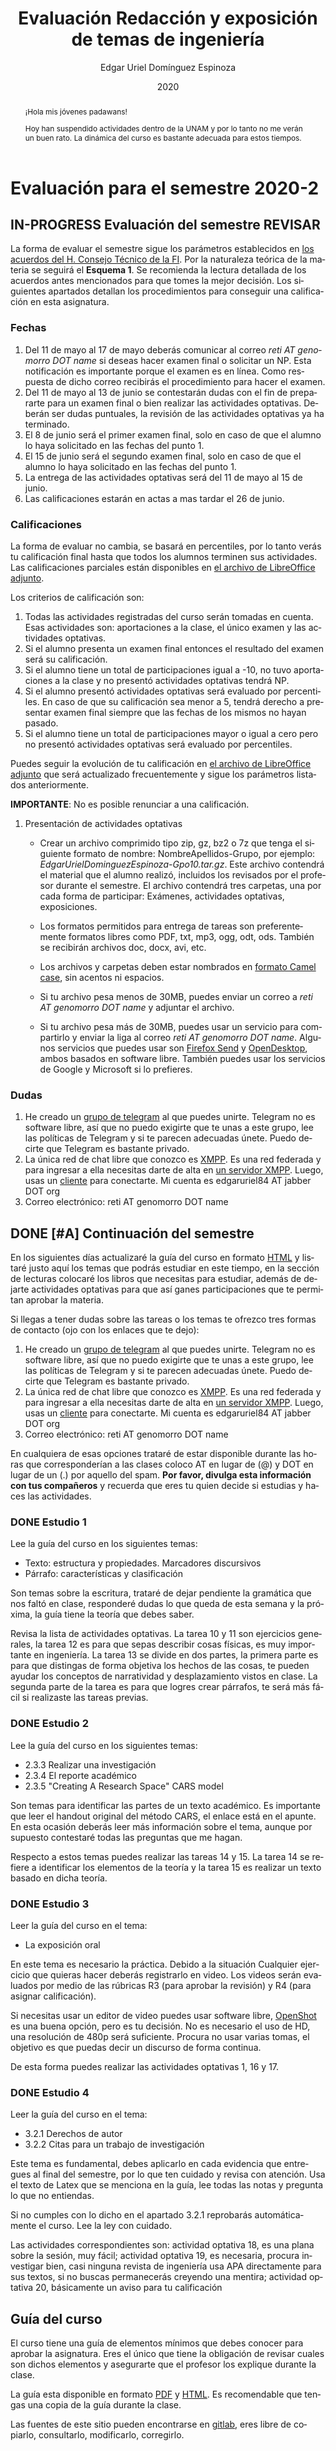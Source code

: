 #+TITLE:        Evaluación Redacción y exposición de temas de ingeniería
#+AUTHOR:       Edgar Uriel Domínguez Espinoza
#+EMAIL:        edgar_uriel84 AT genomorro DOT name
#+DATE:         2020
#+HTML_DOCTYPE: html5
#+HTML_HEAD:    <link rel="stylesheet" type="text/css" href="styles/orgcss/org.css"/>
#+LANGUAGE:     es

* Evaluación para el semestre 2020-2
#+BEGIN_abstract
¡Hola mis jóvenes padawans!

Hoy han suspendido  actividades dentro de la  UNAM y por lo tanto  no me verán un  buen rato. La
dinámica del curso es bastante adecuada para estos tiempos.
#+END_abstract
** IN-PROGRESS Evaluación del semestre                             :REVISAR:
La forma de evaluar el semestre sigue los parámetros establecidos en [[https://www.ingenieria.unam.mx/paginas/covid19/pdf/mensaje_08052020.pdf][los acuerdos del H. Consejo
Técnico de  la FI]].   Por la naturaleza  teórica de la  materia se  seguirá el **Esquema  1**. Se
recomienda  la lectura  detallada de  los acuerdos  antes mencionados  para que  tomes la  mejor
decisión.  Los siguientes apartados detallan  los procedimientos para conseguir una calificación
en esta asignatura.
*** Fechas
1. Del  11 de mayo al  17 de mayo  deberás comunicar al correo  /reti AT genomorro DOT  name/ si
   deseas hacer examen final o solicitar un NP. Esta notificación es importante porque el examen
   es en línea. Como respuesta de dicho correo recibirás el procedimiento para hacer el examen.
2. Del 11 de  mayo al 13 de junio se  contestarán dudas con el fin de  prepararte para un examen
   final o bien realizar las actividades optativas.  Deberán ser dudas puntuales, la revisión de
   las actividades optativas ya ha terminado.
3. El 8 de junio  será el primer examen final, solo en caso de que  el alumno lo haya solicitado
   en las fechas del punto 1.
4. El 15 de junio será el segundo examen final, solo en caso de que el alumno lo haya solicitado
   en las fechas del punto 1.
5. La entrega de las actividades optativas será del 11 de mayo al 15 de junio.
6. Las calificaciones estarán en actas a mas tardar el 26 de junio.
*** Calificaciones
La forma  de evaluar no  cambia, se basará  en percentiles, por  lo tanto verás  tu calificación
final hasta que  todos los alumnos terminen sus actividades.  Las calificaciones parciales están
disponibles en [[file:assets/2020-2_ListaAsistencia-1124-10-20.ods][el archivo de LibreOffice adjunto]].

Los criterios de calificación son:

1. Todas las actividades  registradas del curso serán tomadas en  cuenta.  Esas actividades son:
   aportaciones a la clase, el único examen y las actividades optativas.
2. Si el alumno presenta un examen final entonces el resultado del examen será su calificación.
3. Si el alumno tiene un total de participaciones igual a -10, no tuvo aportaciones a la clase y
   no presentó actividades optativas tendrá NP.
4. Si el alumno presentó actividades optativas será  evaluado por percentiles. En caso de que su
   calificación sea menor a 5, tendrá derecho a presentar examen final siempre que las fechas de
   los mismos no hayan pasado.
5.  Si el  alumno tiene  un total  de  participaciones mayor  o igual  a cero  pero no  presentó
   actividades optativas  será evaluado por  percentiles.

Puedes seguir  la evolución de  tu calificación  en [[file:assets/2020-2_ListaAsistencia-1124-10-20.ods][el archivo  de LibreOffice adjunto]]  que será
actualizado frecuentemente y sigue los parámetros listados anteriormente.

**IMPORTANTE**: No es posible renunciar a una calificación.

**** Presentación de actividades optativas
- Crear un archivo comprimido  tipo zip, gz, bz2 o 7z que tenga  el siguiente formato de nombre:
  NombreApellidos-Grupo, por ejemplo:  /EdgarUrielDominguezEspinoza-Gpo10.tar.gz/.  Este archivo
  contendrá el material que  el alumno realizó, incluidos los revisados  por el profesor durante
  el semestre. El archivo  contendrá tres carpetas, una por cada  forma de participar: Exámenes,
  actividades optativas, exposiciones.

- Los formatos permitidos  para entrega de tareas son preferentemente  formatos libres como PDF,
  txt, mp3, ogg, odt, ods. También se recibirán archivos doc, docx, avi, etc.

- Los archivos y carpetas deben estar nombrados en [[https://es.wikipedia.org/wiki/Camel_case][formato Camel case]], sin acentos ni espacios.

- Si tu archivo  pesa menos de 30MB,  puedes enviar un correo  a /reti AT genomorro  DOT name/ y
  adjuntar el archivo.

- Si tu archivo pesa más  de 30MB, puedes usar un servicio para compartirlo  y enviar la liga al
  correo /reti  AT genomorro DOT name/.   Algunos servicios que  puedes usar son [[https://send.firefox.com/][Firefox  Send]] y
  [[https://www.opendesktop.org/][OpenDesktop]], ambos basados en  software libre.  También puedes usar los  servicios de Google y
  Microsoft si lo prefieres.

*** Dudas
1. He creado un [[https://t.me/joinchat/ADgNuhvFipNBfP7JejrKmw][grupo  de telegram]] al que puedes unirte. Telegram no  es software libre, así que
   no puedo exigirte  que te unas a  este grupo, lee las  políticas de Telegram y  si te parecen
   adecuadas únete. Puedo decirte que Telegram es bastante privado.
2. La única red  de chat libre que conozco es  [[https://xmpp.org/getting-started/][XMPP]]. Es una red federada y  para ingresar a ella
   necesitas darte  de alta  en [[https://xmpp-servers.404.city/][un  servidor XMPP]]. Luego,  usas un  [[https://conversejs.org/][cliente]] para  conectarte. Mi
   cuenta es edgar\under{}uriel84 AT jabber DOT org
3. Correo electrónico: reti AT genomorro DOT name

** DONE [#A] Continuación del semestre
CLOSED: [2020-05-08 vie 19:15]
En los siguientes  días actualizaré la guía del  curso en formato [[file:manual.html][HTML]] y listaré  justo aquí los
temas que  podrás estudiar en  este tiempo, en  la sección de  lecturas colocaré los  libros que
necesitas  para  estudiar,   además  de  dejarte  actividades  optativas  para   que  así  ganes
participaciones que te permitan aprobar la materia.

Si llegas a tener dudas sobre las tareas o  los temas te ofrezco tres formas de contacto (ojo con
los enlaces que te dejo):

1. He creado un [[https://t.me/joinchat/ADgNuhvFipNBfP7JejrKmw][grupo  de telegram]] al que puedes unirte. Telegram no  es software libre, así que
   no puedo exigirte  que te unas a  este grupo, lee las  políticas de Telegram y  si te parecen
   adecuadas  únete. Puedo  decirte que  Telegram es  bastante privado.
2. La única red  de chat libre que conozco es  [[https://xmpp.org/getting-started/][XMPP]]. Es una red federada y  para ingresar a ella
   necesitas darte  de alta  en [[https://xmpp-servers.404.city/][un  servidor XMPP]]. Luego,  usas un  [[https://conversejs.org/][cliente]] para  conectarte. Mi
   cuenta es edgar\under{}uriel84 AT jabber DOT org
3. Correo electrónico: reti AT genomorro DOT name

En cualquiera de esas opciones trataré de estar disponible durante las horas que corresponderían
a las  clases coloco AT en  lugar de (@) y  DOT en lugar de  un (.) por aquello  del spam. **Por
favor, divulga  esta información con  tus compañeros**  y recuerda que  eres tu quien  decide si
estudias y haces las actividades.

*** DONE Estudio 1
CLOSED: [2020-03-27 vie 21:46] DEADLINE: <2020-03-27 mar>

Lee la guía del curso en los siguientes temas:

- Texto: estructura y propiedades. Marcadores discursivos
- Párrafo: características y clasificación

Son temas sobre  la escritura, trataré de dejar  pendiente la gramática que nos  faltó en clase,
responderé dudas lo  que queda de esta  semana y la próxima,  la guía tiene la  teoría que debes
saber.

Revisa la lista de actividades optativas. La tarea 10 y 11 son ejercicios generales, la tarea 12
es para  que sepas describir  cosas físicas, es  muy importante en  ingeniería.  La tarea  13 se
divide en dos partes, la primera parte es para que distingas de forma objetiva los hechos de las
cosas, te  pueden ayudar  los conceptos  de narratividad  y desplazamiento  vistos en  clase. La
segunda parte de la tarea es para que logres crear párrafos, te será más fácil si realizaste las
tareas previas.

*** DONE Estudio 2
CLOSED: [2020-04-13 lun 17:25] DEADLINE: <2020-04-03 vi>

Lee la guía del curso en los siguientes temas:

- 2.3.3 Realizar una investigación
- 2.3.4 El reporte académico
- 2.3.5 "Creating A Research Space" CARS model

Son temas para identificar  las partes de un texto académico. Es importante  que leer el handout
original  del método  CARS, el  enlace  está en  el apunte.  En  esta ocasión  deberás leer  más
información sobre el tema, aunque por supuesto contestaré todas las preguntas que me hagan.

Respecto a estos temas puedes realizar las tareas 14  y 15. La tarea 14 se refiere a identificar
los elementos de la teoría y la tarea 15 es realizar un texto basado en dicha teoría.

*** DONE Estudio 3
CLOSED: [2020-04-28 mar 17:53] DEADLINE: <2020-04-17 vi>

Leer la guía del curso en el tema:

- La exposición oral

En este  tema es necesario la  práctica. Debido a  la situación Cualquier ejercicio  que quieras
hacer deberás  registrarlo en video.  Los  videos serán evaluados  por medio de las  rúbricas R3
(para aprobar la revisión) y R4 (para asignar calificación).

Si necesitas usar un  editor de video puedes usar software libre, [[https://www.openshot.org/es/][OpenShot]]  es una buena opción,
pero es  tu decisión.  No es necesario  el uso de  HD, una  resolución de 480p  será suficiente.
Procura no usar varias tomas, el objetivo es que puedas decir un discurso de forma continua.

De esta forma puedes realizar las actividades optativas 1, 16 y 17.
*** DONE Estudio 4
CLOSED: [2020-05-08 vie 19:14] DEADLINE: <2020-05-01>

Leer la guía del curso en el tema:

- 3.2.1 Derechos de autor
- 3.2.2 Citas para un trabajo de investigación

Este tema es fundamental, debes aplicarlo en cada evidencia que entregues al final del semestre,
por lo que ten cuidado y revisa con atención. Usa  el texto de Latex que se menciona en la guía,
lee todas las notas y pregunta lo que no entiendas.

Si no cumples con lo dicho en el  apartado 3.2.1 reprobarás automáticamente el curso. Lee la ley
con cuidado.

Las actividades correspondientes son:  actividad optativa 18, es una plana  sobre la sesión, muy
fácil; actividad  optativa 19, es  necesaria, procura investigar  bien, casi ninguna  revista de
ingeniería  usa  APA directamente  para  sus  textos, si  no  buscas  permanecerás creyendo  una
mentira; actividad optativa 20, básicamente un aviso para tu calificación
** Guía del curso

El curso tiene una guía de elementos mínimos  que debes conocer para aprobar la asignatura. Eres
el único  que tiene la  obligación de revisar  cuales son dichos  elementos y asegurarte  que el
profesor los explique durante la clase.

La guía esta disponible en  formato [[file:assets/manual.pdf][PDF]] y [[file:manual.html][HTML]]. Es recomendable que tengas  una copia de la guía
durante la clase.

Las fuentes  de este sitio  pueden encontrarse en [[https://gitlab.com/genomorro/manual][gitlab]],  eres libre de  copiarlo, consultarlo,
modificarlo, corregirlo.

** Elementos del curso

*** Horarios de clase

Los horarios de clase son:

1. Lunes y viernes 11:00 a 13:00. Salón A202
2. Lunes y miércoles 17:00 a 19:00. Salón Y101

En  cualquier caso:  **Memoriza  tu número  de  grupo**.  El  grupo al  que  perteneces te  será
solicitado en los exámenes  u otras actividades y no será permitido  preguntarlo ni levantarse a
ver los horarios en la puerta del salón.

La clase inicia a la hora señalada un los  horarios colocados arriba, en caso de que el profesor
se retrase  más de quince minutos  la clase iniciará a  los treinta minutos. Si  pasados treinta
minutos el profesor aun está retrasado, la clase iniciará una hora después del horario oficial.

*** Participaciones

Durante  el  semestre  no  se  tomará  en  cuenta  asistencia  ni  puntualidad  como  método  de
penalización.   Puedes llegar  y marcharte  a la  hora  que quieras.   Sin embargo  el curso  es
presencial, las participaciones determinan tu calificación. Una participación puede ser:

- Exposición ante el  grupo. Una buena exposición puede sumar  hasta tres participaciones. Puede
  realizarse durante los primeros minutos de clase (a partir de la llegada del profesor), podrás
  solicitar  la  palabra  para  exponer   sobre  alguna  lectura  (ver  actividades  optativas).
  Requisitos para  la participación: Deberás  entregar al profesor un  escrito con el  guión que
  seguiste para  realizar tu exposición  (una cuartilla), al reverso  de la hoja,  deberán estar
  impresas las rúbricas R2 y R4.
- Exámenes y actividades de clase.
- Aportaciones  en  clase.   Cada  sesión  podrás solicitar  tu  participación.   El  número  de
  aportaciones será llevado por el profesor.
- Entregar  actividades optativas  que  fortalezcan tu  aprendizaje. Es  una  lista variable  de
  tareas.

*** Exámenes

Los  exámenes  son  la forma  principal  de  obtener  participaciones.   Cada examen  vale  diez
participaciones,  positivas o  negativas.   Los exámenes  no  tienen fecha  fija,  pero solo  se
realizarán al inicio o al final de la sesión. Los exámenes no podrán exceder de tres preguntas o
diez reactivos y su duración máxima será de  quince minutos, este tiempo incluye la solución del
examen por parte del profesor.

El alumno  tendrá tantas  participaciones positivas como  aciertos tenga en  el examen  y tantas
participaciones negativas  como errores tenga  en el examen.  Las preguntas sin  contestar serán
anuladas y no impactarán en la contabilización de participaciones.

**Debes tomar en  cuenta que la ausencia de  un examen contará como una respuesta  errónea en cada
pregunta del examen**.

*** Actividades optativas

Las actividades optativas  podrán formar parte de  la clase, o bien podrán  ser solicitadas para
algún examen final.  También serán la única  forma para considerar un aumento de calificación al
final del semestre.


1. Leerás el libro:  Real Academia Española y Asociación de Academias de  la Lengua Española, El
   buen uso  del español. Madrid: Espasa,  2013.  Podrás exponer  un resumen de un  apartado del
   libro en clase. (3P por exposición)

2. Leerás el libro de ortografía: Real Academia  Española y Asociación de Academias de la Lengua
   Española,  Ortografía básica  de la  lengua española.  Madrid: Espasa,  2012.  Elaborarás  un
   acordeón en una hoja blanca.  Un acordeón de calidad puede llevarte varios intentos, por esta
   razón puedes solicitar la revisión de tu acordeón durante el semestre. (3P)
  
3. Debes ir a los eventos programados en la  Agenda cultural de la FI. Escribirás un texto sobre
   el evento  en una cuartilla.  Además, deberás  presentar una prueba  de tu asistencia  a cada
   evento. Puedes solicitar la agenda en la DCSyH. (1P por evento)

4. Publica un artículo en la revista Nigromante. (5P)

5. Mira [[https://invidio.us/watch?v=cJ7MgU_SWSg&autoplay=1][la escena de la película de  Spiderman]]. Identifica y describe que situaciones, eventos y
   actos de habla están presentes en dicha escena. Usa las teorías de Jakobson, Austin, Searle y
   Grice que se vieron en clase para describir los actos de habla. (2P)

6. Ve la película [[https://www.fullpeliculashd.me/pelicula/13394/trece-dias-thirteen-days.html][Trece  días]].  Analiza la situación planteada y su evolución  a lo largo de la
  historia:  las  redes  sociales  que  se   entablan,  las  motivaciones,  las  relaciones  de
  poder. Apoyate en las teorías de la comunicación vistas en clase. (4P)

7. Lee la  [[https://www.joaquinsabina.net/el-caso-de-la-rubia-platino/][letra de  "El  caso de  la rubia  platino"]], elabora  una  lista con  las palabras  y
  expresiones que  no sean claras. Cada  elemento de la  lista deberá tener su  significado y/o
  explicación.(3P)

8. Lee la  [[https://www.joaquinsabina.net/el-caso-de-la-rubia-platino/][letra de "El caso de la  rubia platino"]], escribe la historia en  prosa, describe cada
   uno de los eventos con total claridad. (2P)

9. Lee la  [[https://www.joaquinsabina.net/el-caso-de-la-rubia-platino/][letra de  "El caso  de la  rubia platino"]],  identifica todos  los nombres,  verbos y
  adjetivos presentes. (3P)

10. Descarga [[file:assets/parrafo_ejercicio_2.txt.pdf][el ejercicio]]. En la hoja verás conjuntos de oraciones. En cada conjunto, identifica
    el referente  y crea una  oración tópico  que englobe las  oraciones. Basado en  esa oración
    tópico  y  apoyándote de  las  oraciones  ya listadas  deberás  crear  un párrafo.  Usa  los
    marcadores discursivos que consideres adecuados. (2P)

11. Descarga  [[file:assets/parrafo_ejercicio.txt.pdf][el ejercicio]].   Por cada  párrafo presente deberás  identificar la  oración tópico
    (subraya o escribe según sea el caso), el tipo de oración tópico y el tipo de párrafo. (2P)

12. Realiza una descripción **detallada** del espacio físico representado en una de las fotos de
    San Juan Tetelcingo, Guerrero que se presentan en los enlaces: [[file:im/Di%CC%81a%20de%20muertos_mexicano_de_guerrero_EAAJ2.jpg][Foto 1]] y [[file:im/Fotos_musicos_mexicano_de_guerrero_EAAJ4.jpg][Foto 2]] (3P)

13. Basado  únicamente en  [[https://invidio.us/watch?v=Fq5dAguO34E][el video del  enlace]] haz una  lista ordenada  con los eventos  que se
    mencionan en  la conversación que  se lleva a  cabo en los primeros  dos minutos y  medio de
    dicho video, **Distingue los  hechos que han narrado en el video, no  se pide que reescribas
    los diálogos**. Posteriormente, escribe una narración detallada de la pelea que ocurre en la
    segunda mitad  del video, incluido  el diálogo entre los  adversarios.  En cada  párrafo que
    escribas deberás usar un orden de las oraciones en particular.  Usarás al menos una vez cada
    orden, por lo que serán al menos cuatro párrafos. (3P)

14. Lee [[http://dx.doi.org/10.22201/fi.25940732e.2020.21n1.004][el artículo de la revista de ingeniería de la facultad]] e identifica las partes del texto
    académico vistas en  clase. Comienza por lo general (Introducción,  desarrollo y conclusión)
    hasta  lo particular  (Los movimientos  y  pasos del  método CARS  presentes, elementos  del
    desarrollo y elementos de la conclusión) y  Distingue cada parte con un color diferente.  Al
    final, describe con tus  propias palabras si el artículo está  completo y bien estructurado,
    basa tus observaciones en la identificación de las partes de realizaste. (2P)

15. Escribe un ensayo  breve (3 cuartillas máximo) sobre cómo sobrevivir  a una pandemia zombie.
    Puedes tomar como referencia  artículos como [[https://arxiv.org/abs/1802.10443][Modeling our survival in  a zombie apocalypse]] o
    [[https://www.math.upenn.edu/~ted/203S10/Projects/Zombies/Zombies.pdf][When zombies attack!: mathematical modelling of  an outbreak of zombie infection]]. Apoyate en
    el [[file:assets/Lecto-escritura.pdf][Manual  de Lectoescritura]]  de Margarita  Alegría de la  Colina si  tienes dudas  sobre la
    palabra /ensayo/ y sigue la teoría vista en [[Estudio 2][la sesión de Estudio 2]]. (3P)

16. Crea una ponencia derivada de la actividad 4 o 15. (3P c/u)

17. Lee "la  llamada de  Cthulhu" (sección  de lecturas).  Cuenta la  historia con  tus propias
   palabras,  graba  la narración  que  realices  en audio  o  video.  También puedes  usar  la
   actividad 8. (3P c/u)

18. Haz una  copia a mano y con letra  legible de los artículos mencionados en  la sección 3.2.1
    del curso. (2P)

19. Investiga una norma de cita usada en tu área de la ingeniería y lista sus características de
    uso principales: Como escribir una cita,  como escribir una referencia, los datos requeridos
    para construir la bibliografía. Puedes usar Citation  Machine para encontrar el nombre de la
    norma y luego buscar en internet su uso específico. (2P)

20. Actualiza  tus trabajos  y tareas para  que coincidan  con la norma  que investigaste  en la
    actividad 19. Esa norma  se usará para calificar las actividades al  final del semestre (Ver
    rúbricas  R2 y  R4). Esta  actividad  no suma  participaciones,  pero es  necesaria para  tu
    calificación.

21. Podrán agregarse actividades  o tareas a lo largo del semestre, revisa  esta página una vez a
   la semana.

-Entre paréntesis aparece el número máximo de participaciones que se puede obtener por actividad.

*** Participaciones negativas

Las participaciones  pueden ser negativas en  caso de un error  total. Un error total  puede ser
aunque no se limita a un comentario erróneo sobre un tema previamente visto, brindar información
pérfida al grupo, negarse sin motivo aparente a brindar  ayuda a la clase o brindar un texto con
numerosos errores (Ver rúbrica R2).

En las exposiciones,  un error o vacío  del expositor evidenciado por un  espectador podrá hacer
que el espectador gane las participaciones correspondientes.

Ninguna revisión es motivo de una participación negativa.

*** Calificación

Al final del curso el alumno deberá entregar  toda prueba de sus participaciones de la siguiente
manera:

- Un CD debidamente rotulado con los datos del  alumno y su grupo, que contendrá el material que
  el  alumno realizó,  incluidos  los revisados  por  el  profesor durante  el  semestre. El  CD
  contendrá tres  carpetas, una por cada  forma de participar: Exámenes,  actividades optativas,
  exposiciones.

El  profesor   contará  las  participaciones  registradas   en  el  CD,  también   validará  las
calificaciones de los  exámenes, sumará las aportaciones de clase  y restará las participaciones
negativas, de  esta forma  se tendrá la  cuantificación total  de cada alumno  y se  procederá a
asignar las calificaciones según el percentil en  el que se encuentre (función percentil en hoja
de cálculo):

|-----------+--------------|
| Percentil | Calificación |
|-----------+--------------|
| >=P20     |            6 |
| >=P40     |            7 |
| >=P60     |            8 |
| >=P80     |            9 |
| >=P100    |           10 |
|-----------+--------------|


# y  se procederá a  asignar las calificaciones según  la descripción estadística  sobre el
# rendimiento del grupo. Se tomará en cuenta la media aritmética y la desviación estándar:

# |--------------+--------------|
# | Desviación   | Calificación |
# |--------------+--------------|
# | >=Media - 2s |            6 |
# | >=Media - s  |            7 |
# | >=Media      |            8 |
# | >=Media + s  |            9 |
# | >=Media + 2s |           10 |
# |--------------+--------------|



*** Exámenes finales

Tienes derecho  a dos exámenes  finales.

- El primer examen  final corresponde a una prueba  completa de los temas vistos a  lo largo del
  semestre.   El examen  es a  documento abierto  (libros, apuntes,  copias, etc.),  pero no  se
  permitirá el  uso de dispositivos  electrónicos.  La calificación  del examen se  obtiene como
  resultado de sumar los aciertos y restar los errores presentes.

- El segundo  examen final corresponde a  una prueba que  tiene como base la  actividad optativa
  número uno  y dos. Este  examen es individual  y el único  documento permitido es  el producto
  obtenido de la realización de dichas  actividades.  **Requisito**: Deberás llevar la actividad
  optativa número dos en original y copia.

*** Otros detalles

Todo trabajo puede ser revisado dos veces  por el profesor previo a su entrega. Preferentemente,
usa hojas de reciclaje para las revisiones, tacha siempre el lado que no debe ser leído.

Las entregas finales  deben ser impresas en  hojas limpias. No deberán contener  texto escrito a
mano. No olvides colocar tu nombre y tu grupo.

** Dinámica del curso (ejemplo)

Al asistir a clase estarás comprometido a  seguir los lineamientos presentes en este documento y
otros que te serán dictados por el profesor el primer día de clases.

El curso es mayoritariamente teórico, los ejercicios  que debes realizar para entender la teoría
están incluidos en la forma de evaluar: realiza tus actividades continuamente.

Al hacer un aporte a  la clase se te tomará en cuenta como  participación solo si estás inscrito
en el grupo en el que hiciste el aporte, es decir, si estás inscrito en el grupo 10 pero asistes
a la  clase del  grupo 20 no  se tomarán  en cuenta estas  participaciones. Debes  solicitar tus
participaciones diez minutos antes de finalizar la sesión, es tu responsabilidad.

Es  posible realizar  exámenes durante  la clase.  Es tu  deber estar  preparado. El  consejo es
revisar tus apuntes minutos antes de entrar a clase.

Finalmente, puedes  obtener participaciones  cuando se realicen  ciertas actividades  durante el
curso.  Las  actividades solo  se convierten  en participación si  son aprobatorias  y/o guardas
evidencia de su realización, hazlas con cuidado.

Toda actividad  para su revisión, será  recibida hasta dos  semanas antes de finalizar  el curso
(viernes 8 de mayo).  Lo anterior con el propósito de tener tiempo de leer y comentar su avance.
Estas revisiones te serán devueltas con las anotaciones pertinentes tan pronto sea posible.

La entrega final del  CD de evidencias será a partir  del lunes 11 de mayo y  hasta la fecha del
segundo  examen final.  Si entregas  el  CD antes  del 22  de  mayo, la  contabilización de  tus
participaciones estará lista para  el día del primer examen final; si entregas  el CD el día del
primer examen  final, la  contabilización de tus  participaciones estará lista  para el  día del
segundo examen final.

Es tu obligación estar al pendiente de tu calificación durante todo el semestre, esto significa
que debes ser consciente de lo que haces para aprobar la materia. El profesor no está obligado a
proporcionar dicha información  durante el semestre y  la única anotación que  llevará serán las
aportaciones en clase.

La última clase del semestre, se cerrará el curso y se dará la orientación sobre tu calificación
si  así   lo  solicitas,  en  ninguna   otra  clase  a  lo   largo  del  curso  se   dará  dicha
orientación. Adicionalmente, se dará información sobre las fechas de exámenes finales.

Deberás presentar examen  final si no obtuviste una calificación  aprobatoria (6,7,8,9,10) en el
curso. Toma en cuenta  que no es posible renunciar o subir tu  calificación. Solo podrás obtener
NP si  no hay  elementos para  calificarte (participaciones igual  a cero).

** Rúbricas

*** R1

| Criterio                       | ✓ |
|--------------------------------+---|
| Tema justificado correctamente |   |
| Movimiento 1 del método CARS   |   |
| Movimiento 2 del método CARS   |   |
| Movimiento 3 del método CARS   |   |
| Presentación en Latex          |   |

*** R2

La calificación esta determinada por los errores anotados en la siguiente tabla:

| Criterio                      | Errores | Puntos menos | Otras observaciones acerca la puntuación |
|-------------------------------+---------+--------------+------------------------------------------|
| Coherencia y cohesión         |         |              |                                          |
| Longitud                      |         |              |                                          |
| Oraciones tópico              |         |              |                                          |
| Léxico (variedad y selección) |         |              |                                          |
| Referentes                    |         |              |                                          |
| Concordancias                 |         |              |                                          |
| Conjugación T.A.M.            |         |              |                                          |
| Separación sintáctica         |         |              |                                          |
| Citas y bibliografía          |         |              |                                          |
| Norma ortográfica             |         |              |                                          |

La calificación máxima es diez.  Si se cometen tres errores en algún criterio se resta un punto,
por cada error posterior se restará medio punto. Un error puede implicar la existencia de otro.

*** R3

| Criterio                         | ✓ |
|----------------------------------+---|
| Tema justificado correctamente   |   |
| Presentó un guión o escaleta     |   |
| Presentó un texto de desarrollo  |   |
| La voz en el video es del alumno |   |
| El alumno está en el video       |   |

*** R4

La calificación esta determinada por los errores anotados en la siguiente tabla:

| Criterio             | Errores | Puntos menos | Otras observaciones acerca de la puntuación |
|----------------------+---------+--------------+---------------------------------------------|
| Presentación         |         |              |                                             |
| Registro             |         |              |                                             |
| Dicción y entonación |         |              |                                             |
| Contexto y material  |         |              |                                             |
| Información          |         |              |                                             |
| Relevancia           |         |              |                                             |
| Claridad             |         |              |                                             |
| Bibliografía         |         |              |                                             |
| Edición de video     |         |              |                                             |
| Cierre               |         |              |                                             |

La calificación máxima es diez.  Si se cometen tres errores en algún criterio se resta un punto,
por cada error posterior se restará medio punto. Un error puede implicar la existencia de otro.

* Otros elementos útiles para tu calificación

** Latex

Latex es un lenguaje  de marcado útil para escribir textos. Puedes aprender  Latex por tu cuenta
viendo videos en internet o leyendo manuales. Si  no quieres instalar Latex en tu computadora te
recomiendo usar [[https://www.overleaf.com][Overleaf]] que es un buen editor en línea.

Algunos recursos recomendados son:

- [[https://en.wikibooks.org/wiki/LaTeX][Guía de Wikibooks sobre Latex]] (en inglés)
- Libro: [[file:assets/Edicion_de_textos_cientificos_LaTeX.pdf][Edición de textos científicos con Latex]]

** Lecturas                                                        :REVISAR:
- [[http://www.ingenieria.unam.mx/dcsyhfi/temarios/redaccion_y_exposicion_de_temas_de_ingenieria2016.pdf][Temario oficial de la asignatura]]
- [[http://www.aapaunam.mx/assets/julio_septiembre_2017_.pdf][Comunicación asertiva]] de Wázcar Verduzco Fragoso y Marlon Enediel Hernández Grijalba.
- [[https://teorialiteraria2009.files.wordpress.com/2009/06/barthes-la-muerte-del-autor.pdf][La muerte del autor]] de Roland Barthes.
- [[file:assets/Lecto-escritura.pdf][Manual de Lectoescritura]] de Margarita Alegría de la Colina.
- [[https://freeditorial.com/es/books/la-llamada-de-cthulhu][La llamada de Cthulhu]] de H. P. Lovecraft.
* Seguridad

- La Comisión Local de Seguridad de la FI solicita la lectura de [[file:assets/acciones_cls_fi.pdf][las acciones de la CLS]].
- [[https://igualdaddegenero.unam.mx/wp-content/uploads/2019/09/nuevo-protocolo-amigable.pdf][Protocolo sobre la violencia (de género) en la UNAM]].
- [[file:assets/ProtocoloFederal.pdf][Protocolo para la prevención, atención y sanción del hostigamiento sexual y acoso sexual]].
